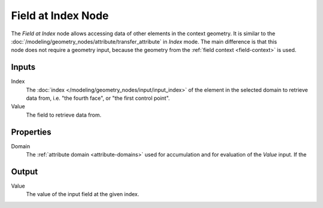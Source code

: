 .. index:: Geometry Nodes; Field at Index
.. _bpy.types.GeometryNodeFieldAtIndex:

*******************
Field at Index Node
*******************

.. figure:: /images/modeling_geometry-nodes_field-at-index_node.png
   :align: right
   :alt: Field at Index Node.

The *Field at Index* node allows accessing data of other elements in the context geometry.
It is similar to the :doc:`/modeling/geometry_nodes/attribute/transfer_attribute` in *Index*
mode. The main difference is that this node does not require a geometry input, because the geometry
from the :ref:`field context <field-context>` is used.


Inputs
======

Index
   The :doc:`index </modeling/geometry_nodes/input/input_index>` of the element in the selected domain
   to retrieve data from, i.e. "the fourth face", or "the first control point".

Value
   The field to retrieve data from.


Properties
==========

Domain
   The :ref:`attribute domain <attribute-domains>` used for accumulation
   and for evaluation of the *Value* input. If the


Output
======

Value
   The value of the input field at the given index.
